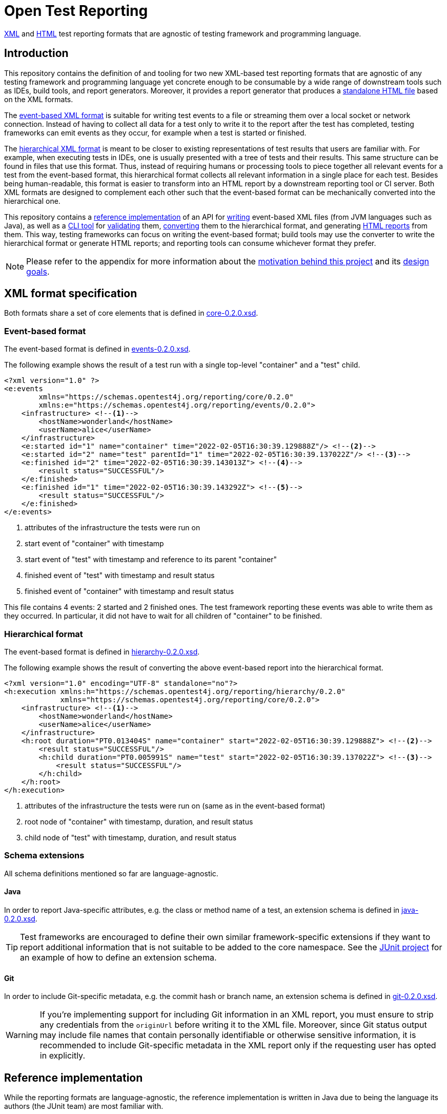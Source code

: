 = Open Test Reporting
:schemaVersion: 0.2.0
:openTestReportingVersion: 0.2.4

<<xml-formats, XML>> and <<cli-html-report, HTML>> test reporting formats that are agnostic of testing framework and programming language.

== Introduction

This repository contains the definition of and tooling for two new XML-based test reporting formats that are agnostic of any testing framework and programming language yet concrete enough to be consumable by a wide range of downstream tools such as IDEs, build tools, and report generators.
Moreover, it provides a report generator that produces a <<cli-html-report, standalone HTML file>> based on the XML formats.

The <<event-based-format, event-based XML format>> is suitable for writing test events to a file or streaming them over a local socket or network connection.
Instead of having to collect all data for a test only to write it to the report after the test has completed, testing frameworks can emit events as they occur, for example when a test is started or finished.

The <<hierarchical-format, hierarchical XML format>> is meant to be closer to existing representations of test results that users are familiar with.
For example, when executing tests in IDEs, one is usually presented with a tree of tests and their results.
This same structure can be found in files that use this format.
Thus, instead of requiring humans or processing tools to piece together all relevant events for a test from the event-based format, this hierarchical format collects all relevant information in a single place for each test.
Besides being human-readable, this format is easier to transform into an HTML report by a downstream reporting tool or CI server.
Both XML formats are designed to complement each other such that the event-based format can be mechanically converted into the hierarchical one.

This repository contains a <<reference-implementation, reference implementation>> of an API for <<events-api, writing>> event-based XML files (from JVM languages such as Java), as well as a <<cli, CLI tool>> for <<cli-validate, validating>> them, <<cli-convert, converting>> them to the hierarchical format, and generating <<cli-html-report, HTML reports>> from them.
This way, testing frameworks can focus on writing the event-based format; build tools may use the converter to write the hierarchical format or generate HTML reports; and reporting tools can consume whichever format they prefer.

NOTE: Please refer to the appendix for more information about the <<prior-art, motivation behind this project>> and its <<#design-goals, design goals>>.

[#xml-formats]
== XML format specification

Both formats share a set of core elements that is defined in link:schema/src/main/resources/org/opentest4j/reporting/schema/core-{schemaVersion}.xsd[core-{schemaVersion}.xsd].

[#event-based-format]
=== Event-based format

The event-based format is defined in link:schema/src/main/resources/org/opentest4j/reporting/schema/events-{schemaVersion}.xsd[events-{schemaVersion}.xsd].

The following example shows the result of a test run with a single top-level "container" and a "test" child.

[source,xml,subs="attributes+"]
----
<?xml version="1.0" ?>
<e:events
        xmlns="https://schemas.opentest4j.org/reporting/core/{schemaVersion}"
        xmlns:e="https://schemas.opentest4j.org/reporting/events/{schemaVersion}">
    <infrastructure> <!--1-->
        <hostName>wonderland</hostName>
        <userName>alice</userName>
    </infrastructure>
    <e:started id="1" name="container" time="2022-02-05T16:30:39.129888Z"/> <!--2-->
    <e:started id="2" name="test" parentId="1" time="2022-02-05T16:30:39.137022Z"/> <!--3-->
    <e:finished id="2" time="2022-02-05T16:30:39.143013Z"> <!--4-->
        <result status="SUCCESSFUL"/>
    </e:finished>
    <e:finished id="1" time="2022-02-05T16:30:39.143292Z"> <!--5-->
        <result status="SUCCESSFUL"/>
    </e:finished>
</e:events>
----
<1> attributes of the infrastructure the tests were run on
<2> start event of "container" with timestamp
<3> start event of "test" with timestamp and reference to its parent "container"
<4> finished event of "test" with timestamp and result status
<5> finished event of "container" with timestamp and result status

This file contains 4 events: 2 started and 2 finished ones.
The test framework reporting these events was able to write them as they occurred.
In particular, it did not have to wait for all children of "container" to be finished.

[#hierarchical-format]
=== Hierarchical format

The event-based format is defined in link:schema/src/main/resources/org/opentest4j/reporting/schema/hierarchy-{schemaVersion}.xsd[hierarchy-{schemaVersion}.xsd].

The following example shows the result of converting the above event-based report into the hierarchical format.

[source,xml,subs="attributes+"]
----
<?xml version="1.0" encoding="UTF-8" standalone="no"?>
<h:execution xmlns:h="https://schemas.opentest4j.org/reporting/hierarchy/{schemaVersion}"
             xmlns="https://schemas.opentest4j.org/reporting/core/{schemaVersion}">
    <infrastructure> <!--1-->
        <hostName>wonderland</hostName>
        <userName>alice</userName>
    </infrastructure>
    <h:root duration="PT0.013404S" name="container" start="2022-02-05T16:30:39.129888Z"> <!--2-->
        <result status="SUCCESSFUL"/>
        <h:child duration="PT0.005991S" name="test" start="2022-02-05T16:30:39.137022Z"> <!--3-->
            <result status="SUCCESSFUL"/>
        </h:child>
    </h:root>
</h:execution>
----
<1> attributes of the infrastructure the tests were run on (same as in the event-based format)
<2> root node of "container" with timestamp, duration, and result status
<3> child node of "test" with timestamp, duration, and result status

[#xml-extensions]
=== Schema extensions

All schema definitions mentioned so far are language-agnostic.

==== Java

In order to report Java-specific attributes, e.g. the class or method name of a test, an extension schema is defined in link:schema/src/main/resources/org/opentest4j/reporting/schema/java-{schemaVersion}.xsd[java-{schemaVersion}.xsd].

[TIP]
====
Test frameworks are encouraged to define their own similar framework-specific extensions if they want to report additional information that is not suitable to be added to the core namespace.
See the link:https://github.com/junit-team/junit5/blob/61578038ba1e7f4ea1059aea3e0589581991f531/junit-platform-reporting/src/main/resources/org/junit/platform/reporting/open/xml/junit.xsd[JUnit project] for an example of how to define an extension schema.
====

==== Git

In order to include Git-specific metadata, e.g. the commit hash or branch name, an extension schema is defined in link:schema/src/main/resources/org/opentest4j/reporting/schema/git-{schemaVersion}.xsd[git-{schemaVersion}.xsd].

[WARNING]
====
If you're implementing support for including Git information in an XML report, you must ensure to strip any credentials from the `originUrl` before writing it to the XML file.
Moreover, since Git status output may include file names that contain personally identifiable or otherwise sensitive information, it is recommended to include Git-specific metadata in the XML report only if the requesting user has opted in explicitly.
====

[#reference-implementation]
== Reference implementation

While the reporting formats are language-agnostic, the reference implementation is written in Java due to being the language its authors (the JUnit team) are most familiar with.

This repository contains the following subprojects:

schema::
    XML schema definitions of both formats
events::
    <<events-api, Java API for writing the event-based format>> without having to deal with Java's XML APIs
cli::
    <<cli, Command-line interface>> (CLI) for validating both formats, converting from the event-based to the hierarchical format, and <<cli-html-report, generating HTML reports>>
tooling-core::
    Java API for validating both formats, converting from the event-based to the hierarchical format (suitable for inclusion in build tools and reporting tools), and generating HTML reports
tooling-spi::
    Java Service Provider Interface (SPI) for the <<html-report-extension, extending the HTML report>>
html-report::
    Vue.js-based HTML report single-page application (SPA)
sample-project::
    Sample project that demonstrates how to enable JUnit's event-based output and set up Gradle to convert it to the hierarchical format and generate an HTML report

[#events]

[#events-api]
=== API for writing event-based format

Testing frameworks that run on the JVM can use the API provided by the _events_ subprojects as follows.

[source,java]
----
import org.opentest4j.reporting.events.api.DocumentWriter;
import org.opentest4j.reporting.events.api.NamespaceRegistry;
import org.opentest4j.reporting.events.core.CoreFactory;
import org.opentest4j.reporting.events.root.Events;
import org.opentest4j.reporting.schema.Namespace;

import java.nio.file.Paths;
import java.time.Instant;

import static org.opentest4j.reporting.events.core.CoreFactory.*;
import static org.opentest4j.reporting.events.core.Result.Status.SUCCESSFUL;
import static org.opentest4j.reporting.events.root.RootFactory.finished;
import static org.opentest4j.reporting.events.root.RootFactory.started;

public class DocumentWriterSample {

    public static void main(String[] args) throws Exception {

        NamespaceRegistry namespaceRegistry = NamespaceRegistry.builder(Namespace.REPORTING_CORE) // <1>
                .add("e", Namespace.REPORTING_EVENTS) //
                .add("java", Namespace.REPORTING_JAVA) //
                .build();

        try (DocumentWriter<Events> writer = Events.createDocumentWriter(namespaceRegistry, Paths.get("events.xml"))) {
            writer.append(infrastructure(), infrastructure -> infrastructure // <2>
                    .append(userName("alice")) //
                    .append(hostName("wonderland")));
            writer.append(started("1", Instant.now(), "container")); // <3>
            writer.append(started("2", Instant.now(), "test"), started -> started.withParentId("1")); // <4>
            writer.append(finished("2", Instant.now()), finished -> finished.append(CoreFactory.result(SUCCESSFUL))); // <5>
            writer.append(finished("1", Instant.now()), finished -> finished.append(CoreFactory.result(SUCCESSFUL))); // <6>
        }
    }
}
----
<1> create a registry of all namespaces used in the document along with their prefixes
<2> report infrastructure attributes
<3> start event of "container" with timestamp
<4> start event of "test" with timestamp and reference to its parent "container"
<5> finished event of "test" with timestamp and result status
<6> finished event of "container" with timestamp and result status

TIP: See the link:https://github.com/junit-team/junit5/blob/86539a286b23b9dd192f3e54bc10e3c95f87773f/junit-platform-reporting/src/main/java/org/junit/platform/reporting/open/xml/OpenTestReportGeneratingListener.java[JUnit project] for an example of how to write an event-based report.

[#cli]
=== CLI tool

The CLI tool provided by the _cli_ subprojects provides subcommands for <<cli-validate, validating>> both formats, <<cli-convert, converting>> from the event-based to the hierarchical format, and generating an <<cli-html-report, HTML report>>.

==== Installation

You can download the CLI tool from Maven Central using the https://repo1.maven.org/maven2/org/opentest4j/reporting/open-test-reporting-cli/{openTestReportingVersion}/open-test-reporting-cli-{openTestReportingVersion}-standalone.jar[`org.opentest4j.reporting:open-test-reporting-cli:{openTestReportingVersion}:standalone`] coordinates.

Alternatively, you can use https://www.jbang.dev/[JBang]:

[source,console,subs="attributes+"]
----
$ jbang org.opentest4j.reporting:open-test-reporting-cli:{openTestReportingVersion}:standalone --help
----

[#cli-validate]
==== Validate XML files

[source,console,subs="attributes+"]
----
$ java -jar open-test-reporting-cli-{openTestReportingVersion}.jar validate events.xml
ℹ️ Valid: events.xml
----

NOTE: Please run `validate --help` for more information.

[#cli-convert]
==== Convert event-based to hierarchical format

[source,console],subs="attributes+"]
----
$ java -jar open-test-reporting-cli-{openTestReportingVersion}.jar convert events.xml
ℹ️ Converted events.xml to file:///some/path/hierarchy.xml
----

NOTE: Please run `convert --help` for more information.

[#cli-html-report]
==== HTML report

The HTML report is a single-page application (SPA) that displays the test results in a tree-like structure and allows users to view details about each test/container.
It can be generated as follows using the <<cli, CLI>>:

[source,console,subs="attributes+"]
----
$ java -jar open-test-reporting-cli-{openTestReportingVersion}.jar html-report --output open-test-report.html events-1.xml hierarchical.xml
ℹ️ Wrote HTML report to file:///some/path/open-test-report.html
----

NOTE: Please run `html-report --help` for more information.

The command takes one or multiple XML files in the event-based or hierarchical format as input and generates a single HTML file that can be opened in any modern web browser without requiring a server.

.Sample HTML report where all tests pass (light theme)
--
image::documentation/html-report-successful.png[]
--

.Sample HTML report with a failing test (dark theme)
--
image::documentation/html-report-failed.png[]
--


[#html-report-extension]
===== Extending the HTML report

Since the XML formats are <<xml-extensions, extensible>>, the HTML report can be extended to display additional information that is not part of the core schemas.
In order to do so, the _tooling-spi_ subproject defines a Java Service Provider Interface (SPI) that allows developers to implement a custom extension that is automatically picked up by the HTML report generator when it is on the classpath/module path.
Please refer to the Javadoc of the `org.opentest4j.reporting.tooling.spi.htmlreport.Contributor` interface for more information.

TIP: See the link:https://github.com/junit-team/junit5/blob/86539a286b23b9dd192f3e54bc10e3c95f87773f/junit-platform-reporting/src/main/java/org/junit/platform/reporting/open/xml/JUnitContributor.java[JUnit project] for an example of how to implement a `Contributor`.


[appendix, #prior-art]
== Prior art

In the Java ecosystem, Ant originally defined an XML-based reporting format for tests.
Other build tools like Maven and Gradle have adopted the format and, in the case of Maven Surefire, later made changes to add additional data.
Many build servers know how to parse the XML-based format, and even non-Java tools sometimes support it.
However, it’s based on the concept of test classes and methods, so using it for frameworks and tools where those elements are not present is awkward at best.
Moreover, it does not support nested structures beyond a simple parent-child relationship.
Finally, it is not extensible: no additional attributes can be added without the risk of breaking existing tools.

For those reasons, many testing frameworks such as TestNG and Spock have defined their own reporting formats.
This has given them the flexibility they need, but the number of tools that can parse, display, or transform their custom formats is very limited.

To overcome the limitations described above, this document defines a new format for test reporting.
Its goal is to be platform-agnostic so that as many testing frameworks as possible can benefit from it.
Moreover, it is designed to be extensible so new data can be added as needed, without breaking consumers.
However, all well-known attributes are properly defined so it’s consumable by downstream reporting tools.

[appendix, #design-goals]
== Design goals

human-readable::
The new format needs to be human-readable so it can be inspected without requiring another tool.
A format that represents the test tree via nesting is easier to understand than a flat list of events that reference their parents via IDs.

streamable::
Writing report files during test execution should not require keeping state about currently running tests, etc. in memory.
Instead, the new format should allow tools to write events to a file as they occur.

machine-readable::
At the same time, the format must be machine-readable so it can be easily parsed and transformed on a variety of platforms.

schema-aware::
Implementors and tools should be able to validate a given document against a well-known schema.

extensible::
Adding additional language- or framework-specific attributes to nodes must be possible without breaking backwards compatibility.

=== XML vs. JSON

JSON is less verbose than XML, but the latter provides more expressive ways to define schemas.
Moreover, XML has typed extensions built-in via the use of multiple schemas.
Thus, the new formats use XML with accompanying XML schemas.

